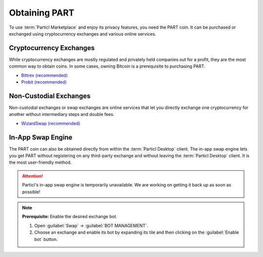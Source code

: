 ==============
Obtaining PART
==============

.. title::
   Particl Marketplace Obtain $PART Coin

.. meta::
   :description lang=en: Where can I buy Particl Coin ($PART) coin?

To use :term:`Particl Marketplace` and enjoy its privacy features, you need the PART coin. It can be purchased or exchanged using cryptocurrency exchanges and various online services.

Cryptocurrency Exchanges
------------------------

While cryptocurrency exchanges are mostly regulated and privately held companies out for a profit, they are the most common way to obtain coins. In some cases, owning Bitcoin is a prerequisite to purchasing PART.

* `Bittrex (recommended) <https://bittrex.com/Market/Index?MarketName=BTC-PART>`_
* `Probit (recommended) <https://www.probit.com/app/exchange/PART-BTC>`_

.. rst-class:: bignums

	#. Register on the cryptocurrency exchange of choice
		 
		 As a rule of thumb it's a good measure to read their terms of service always in advance.

	#. (Optional) If you don't already own Bitcoin, trade some for other currencies
	#. Trade Bitcoin (BTC) for Particl (PART)
	#. Withdraw PART to your local wallet's :guilabel:`Public` address within the :term:`Particl Desktop` client. Refer to the :ref:`Receive Coins <Receive Coins>` user guide for more details 

.. seealso::

 - Particl Website - `Full list of PART exchanges <https://particl.io/coin#exchanges>`_
 - Particl Academy - :ref:`Managing Funds - Receive Coins <Receive Coins>`


Non-Custodial Exchanges
-----------------------

Non-custodial exchanges or swap exchanges are online services that let you directly exchange one cryptocurrency for another without intermediary steps and double fees.

* `WizardSwap (recommended) <https://www.wizardswap.io/?crypto_a=BTC&crypto_b=PART&amount=0.0025>`_

.. rst-class:: bignums

	#. Open the swap exchange website.
	#. Choose the source cryptocurrency to swap from.
	#. Choose PART as the target cryptocurrency. 
	#. Review the quote offered by the exchange.
	#. Send your coins to the address provided 

		 and wait for the transaction to be completed. This can take several minutes, depending on the exchange and the currency you trade for.

	#. Receive PART to your local wallet's :guilabel:`Public` address 

		 within the :term:`Particl Desktop` client. Refer to the :ref:`Receive Coins <Receive Coins>` user guide for more details.


In-App Swap Engine
------------------

The PART coin can also be obtained directly from within the :term:`Particl Desktop` client. The in-app swap engine lets you get PART without registering on any third-party exchange and without leaving the :term:`Particl Desktop` client. It is the most user-friendly method.

.. attention:: 
   
   Particl's in-app swap engine is temporarily unavailable. We are working on getting it back up as soon as possible!

.. rst-class:: bignums

	#. Open :term:`Particl Desktop`.
	#. Open the :guilabel:`Swap` module from within the apps menu at the very left and then click on :guilabel:`Start New Exchange`. 
	#. Set the number of PART coins you want to obtain and the currency you want to swap for it. Then click on the :guilabel:`Next` button.
	#. Review the quote offered by the exchange. Click on the :guilabel:`Next` button to confirm.
	#. Send your coins to the address provided and wait for the transaction to be completed. This can take several minutes, depending on the exchange and the currency you trade for.

.. note::

	**Prerequisite:** Enable the desired exchange bot.

	#. Open :guilabel:`Swap` -> :guilabel:`BOT MANAGEMENT`.
	#. Choose an exchange and enable its bot by expanding its tile and then clicking on the :guilabel:`Enable bot` button.



